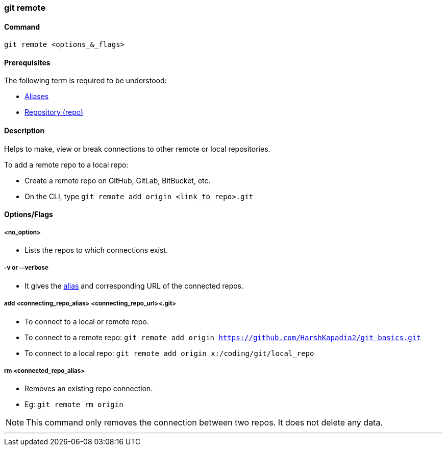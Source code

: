 === git remote

==== Command

`git remote <options_&_flags>`

==== Prerequisites

The following term is required to be understood:

* link:#_aliases[Aliases]
* link:#_repository[Repository (repo)]

==== Description

Helps to make, view or break connections to other remote or local repositories.

To add a remote repo to a local repo:

* Create a remote repo on GitHub, GitLab, BitBucket, etc.
* On the CLI, type `git remote add origin <link_to_repo>.git`

==== Options/Flags

===== <no_option>

* Lists the repos to which connections exist.

===== -v or --verbose

* It gives the link:#_aliases[alias] and corresponding URL of the connected repos.

===== add <connecting_repo_alias> <connecting_repo_url><.git>

* To connect to a local or remote repo.

[.word-break-all]
* To connect to a remote repo: `git remote add origin https://github.com/HarshKapadia2/git_basics.git`
* To connect to a local repo: `git remote add origin x:/coding/git/local_repo`

===== rm <connected_repo_alias>

* Removes an existing repo connection.
* Eg: `git remote rm origin`

NOTE: This command only removes the connection between two repos. It does not delete any data.

'''
